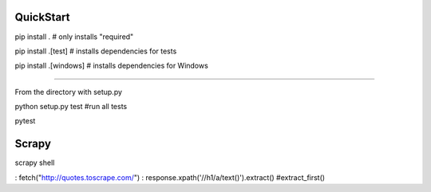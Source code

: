 QuickStart
==========
pip install . # only installs "required"

pip install .[test] # installs dependencies for tests

pip install .[windows] # installs dependencies for Windows

====

From the directory with setup.py

python setup.py test #run all tests

pytest


Scrapy
=======

scrapy shell

: fetch("http://quotes.toscrape.com/")
: response.xpath('//h1/a/text()').extract()  #extract_first()